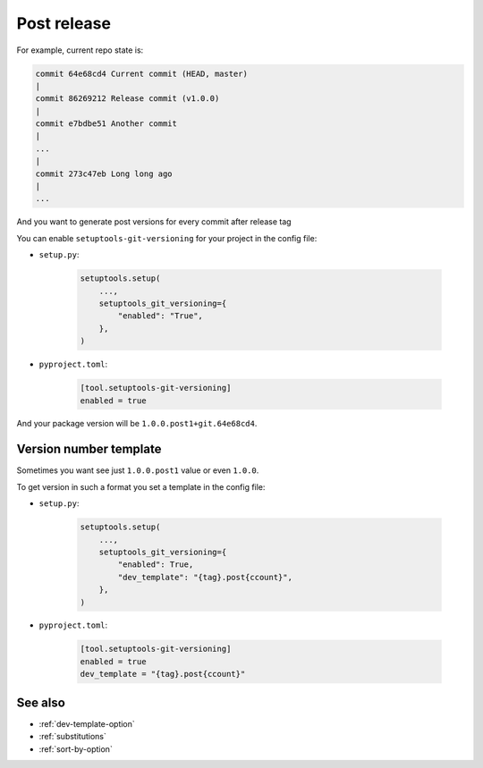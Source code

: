 .. _post-release
Post release
^^^^^^^^^^^^

For example, current repo state is:

.. code:: bash

    commit 64e68cd4 Current commit (HEAD, master)
    |
    commit 86269212 Release commit (v1.0.0)
    |
    commit e7bdbe51 Another commit
    |
    ...
    |
    commit 273c47eb Long long ago
    |
    ...

And you want to generate post versions for every commit after release tag

You can enable ``setuptools-git-versioning`` for your project in the config file:

- ``setup.py``:

    .. code:: python

        setuptools.setup(
            ...,
            setuptools_git_versioning={
                "enabled": "True",
            },
        )

- ``pyproject.toml``:

    .. code:: toml

        [tool.setuptools-git-versioning]
        enabled = true

And your package version will be ``1.0.0.post1+git.64e68cd4``.

Version number template
""""""""""""""""""""""""

Sometimes you want see just ``1.0.0.post1`` value or even ``1.0.0``.

To get version in such a format you set a template in the config file:

- ``setup.py``:

    .. code:: python

        setuptools.setup(
            ...,
            setuptools_git_versioning={
                "enabled": True,
                "dev_template": "{tag}.post{ccount}",
            },
        )

- ``pyproject.toml``:

    .. code:: toml

        [tool.setuptools-git-versioning]
        enabled = true
        dev_template = "{tag}.post{ccount}"

See also
""""""""
- :ref:`dev-template-option`
- :ref:`substitutions`
- :ref:`sort-by-option`
